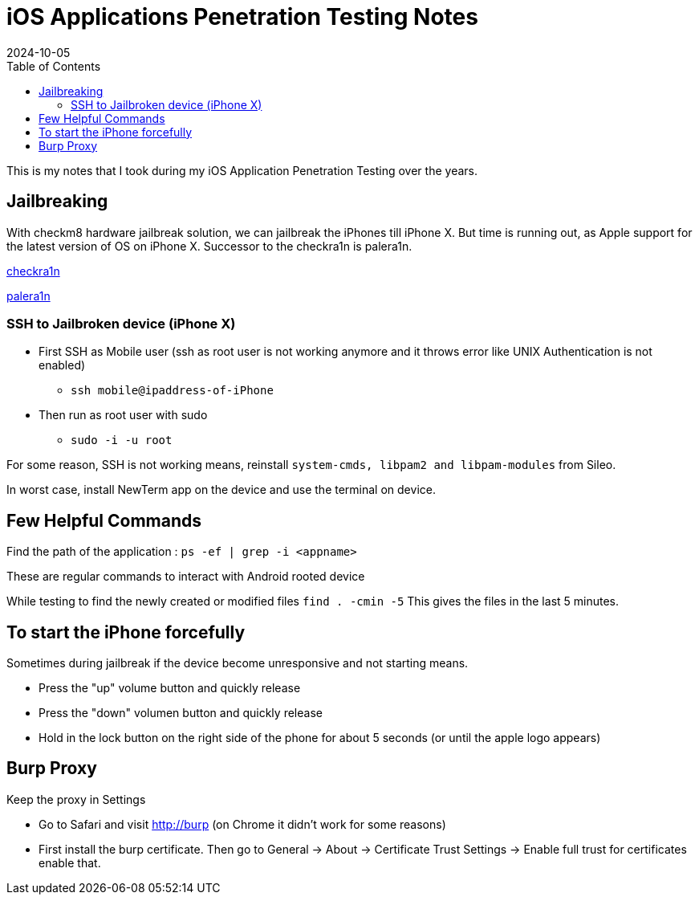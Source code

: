 = iOS Applications Penetration Testing Notes
:imagesdir: /assets/images/posts/first-post
:page-excerpt: This is my notes that I took during my iOS Application Penetration Testing over the years. !!!! 
:page-tags: [iOS, Pen Testing, Notes]
:revdate: 2024-10-05
//:page-published: false
:toc: auto


This is my notes that I took during my iOS Application Penetration Testing over the years.
// Here's a quick demo of a few features from https://asciidoc.org[AsciiDoc^].
//== Including an image
//image:first-post.png[First post!]

== Jailbreaking
With checkm8 hardware jailbreak solution, we can jailbreak the iPhones till iPhone X. But time is running out, as Apple support for the latest version of OS on iPhone X. 
Successor to the checkra1n is palera1n. 

link:https://checkra.in/[checkra1n]

link:https://palera.in/[palera1n]

=== SSH to Jailbroken device (iPhone X)

* First SSH as Mobile user (ssh as root user is not working anymore and it throws error like UNIX Authentication is not enabled)
    - `ssh mobile@ipaddress-of-iPhone`
* Then run as root user with sudo
    - `sudo -i -u root`

For some reason, SSH is not working means, reinstall `system-cmds, libpam2 and libpam-modules` from Sileo.

In worst case, install NewTerm app on the device and use the terminal on device.

== Few Helpful Commands

Find the path of the application : `ps -ef | grep -i <appname>`

These are regular commands to interact with Android rooted device

While testing to find the newly created or modified files `find . -cmin -5` This gives the files in the last 5 minutes.

== To start the iPhone forcefully
Sometimes during jailbreak if the device become unresponsive and not starting means. 

* Press the "up" volume button and quickly release
* Press the "down" volumen button and quickly release
* Hold in the lock button on the right side of the phone for about 5 seconds (or until the apple logo appears)

== Burp Proxy
Keep the proxy in Settings

* Go to Safari and visit http://burp (on Chrome it didn't work for some reasons)
* First install the burp certificate. Then go to General -> About -> Certificate Trust Settings -> Enable full trust for certificates enable that. 


// <1> https://docs.asciidoctor.org/asciidoc/latest/verbatim/callouts/[Callouts^] can be used to provide additional information about a specific line of code.

// [NOTE]
// ====
// Did you notice the `Copy to clipboard` button in the top-right corner of the code block?
// That feature is provided by the blog theme, https://mmistakes.github.io/minimal-mistakes/docs/configuration/#code-block-copy-button[Minimal Mistakes^].
// ====

// == Drawing the reader's attention with admonitions

// [NOTE]
// ====
// This is a `NOTE` admonition.
// ====

// [TIP]
// ====
// This is a `TIP` admonition.
// ====

// [WARNING]
// ====
// This is a `WARNING` admonition.
// ====

// [IMPORTANT]
// ====
// This is an `IMPORTANT` admonition.
// ====

// [CAUTION]
// ====
// This is a `CAUTION` admonition.
// ====

// Learn more about admonitions in https://docs.asciidoctor.org/asciidoc/latest/blocks/admonitions/[Asciidoctor Docs^].
